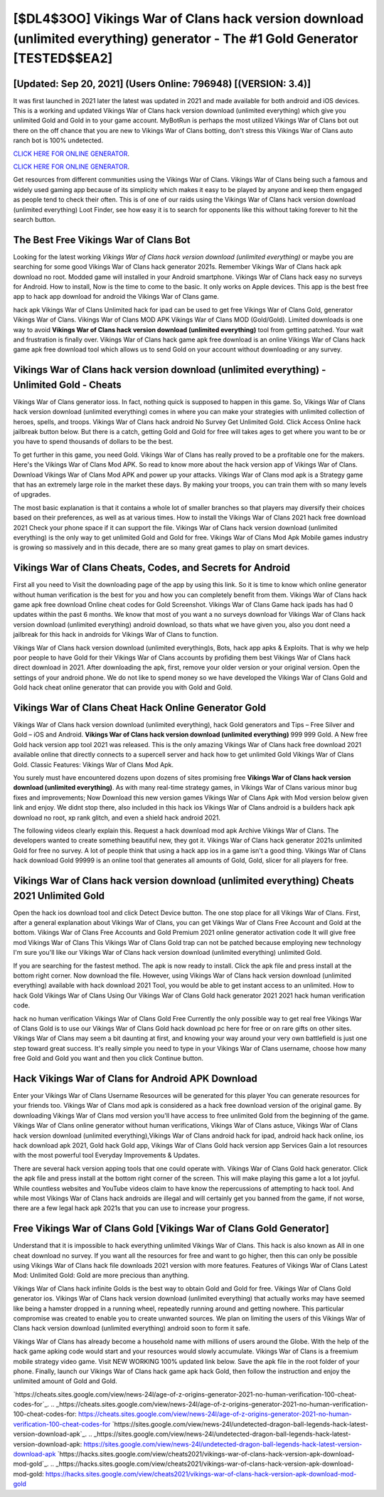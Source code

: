 [$DL4$3OO] Vikings War of Clans hack version download (unlimited everything) generator - The #1 Gold Generator [TESTED$$EA2]
=========

[Updated: Sep 20, 2021] (Users Online: 796948) [(VERSION: 3.4)]
---------

It was first launched in 2021 later the latest was updated in 2021 and made available for both android and iOS devices. This is a working and updated ‎Vikings War of Clans hack version download (unlimited everything) which give you unlimited Gold and Gold in to your game account.  MyBotRun is perhaps the most utilized Vikings War of Clans bot out there on the off chance that you are new to Vikings War of Clans botting, don't stress this Vikings War of Clans auto ranch bot is 100% undetected.

`CLICK HERE FOR ONLINE GENERATOR`_.

.. _CLICK HERE FOR ONLINE GENERATOR: http://topdld.xyz/8f0cded

`CLICK HERE FOR ONLINE GENERATOR`_.

.. _CLICK HERE FOR ONLINE GENERATOR: http://topdld.xyz/8f0cded

Get resources from different communities using the Vikings War of Clans. Vikings War of Clans being such a famous and widely used gaming app because of its simplicity which makes it easy to be played by anyone and keep them engaged as people tend to check their often.  This is of one of our raids using the Vikings War of Clans hack version download (unlimited everything) Loot Finder, see how easy it is to search for opponents like this without taking forever to hit the search button.

The Best Free Vikings War of Clans Bot
---------

Looking for the latest working *Vikings War of Clans hack version download (unlimited everything)* or maybe you are searching for some good Vikings War of Clans hack generator 2021s.  Remember Vikings War of Clans hack apk download no root.  Modded game will installed in your Android smartphone. Vikings War of Clans hack easy no surveys for Android. How to install, Now is the time to come to the basic.  It only works on Apple devices. This app is the best free app to hack app download for android the Vikings War of Clans game.

hack apk Vikings War of Clans Unlimited hack for ipad can be used to get free Vikings War of Clans Gold, generator Vikings War of Clans. Vikings War of Clans MOD APK Vikings War of Clans MOD (Gold/Gold).  Limited downloads is one way to avoid **Vikings War of Clans hack version download (unlimited everything)** tool from getting patched.  Your wait and frustration is finally over. Vikings War of Clans hack game apk free download is an online Vikings War of Clans hack game apk free download tool which allows us to send Gold on your account without downloading or any survey.


Vikings War of Clans hack version download (unlimited everything) - Unlimited Gold - Cheats
---------

Vikings War of Clans generator ioss.  In fact, nothing quick is supposed to happen in this game.  So, Vikings War of Clans hack version download (unlimited everything) comes in where you can make your strategies with unlimited collection of heroes, spells, and troops.  Vikings War of Clans hack android No Survey Get Unlimited Gold.  Click Access Online hack jailbreak button below.  But there is a catch, getting Gold and Gold for free will takes ages to get where you want to be or you have to spend thousands of dollars to be the best.

To get further in this game, you need Gold. Vikings War of Clans has really proved to be a profitable one for the makers.  Here's the Vikings War of Clans Mod APK.  So read to know more about the hack version app of Vikings War of Clans.  Download Vikings War of Clans Mod APK and power up your attacks.  Vikings War of Clans mod apk is a Strategy game that has an extremely large role in the market these days.  By making your troops, you can train them with so many levels of upgrades.

The most basic explanation is that it contains a whole lot of smaller branches so that players may diversify their choices based on their preferences, as well as at various times. How to install the Vikings War of Clans 2021 hack free download 2021 Check your phone space if it can support the file.  Vikings War of Clans hack version download (unlimited everything) is the only way to get unlimited Gold and Gold for free.  Vikings War of Clans Mod Apk Mobile games industry is growing so massively and in this decade, there are so many great games to play on smart devices.

Vikings War of Clans Cheats, Codes, and Secrets for Android
---------

First all you need to Visit the downloading page of the app by using this link.  So it is time to know which online generator without human verification is the best for you and how you can completely benefit from them.  Vikings War of Clans hack game apk free download Online cheat codes for Gold Screenshot.  Vikings War of Clans Game hack ipads has had 0 updates within the past 6 months. We know that most of you want a no surveys download for Vikings War of Clans hack version download (unlimited everything) android download, so thats what we have given you, also you dont need a jailbreak for this hack in androids for Vikings War of Clans to function.

Vikings War of Clans hack version download (unlimited everything)s, Bots, hack app apks & Exploits.  That is why we help poor people to have Gold for their Vikings War of Clans accounts by profiding them best Vikings War of Clans hack direct download in 2021.  After downloading the apk, first, remove your older version or your original version.  Open the settings of your android phone.  We do not like to spend money so we have developed the Vikings War of Clans Gold and Gold hack cheat online generator that can provide you with Gold and Gold.

Vikings War of Clans Cheat Hack Online Generator Gold
---------

Vikings War of Clans hack version download (unlimited everything), hack Gold generators and Tips – Free Silver and Gold – iOS and Android. **Vikings War of Clans hack version download (unlimited everything)** 999 999 Gold.  A New free Gold hack version app tool 2021 was released.  This is the only amazing Vikings War of Clans hack free download 2021 available online that directly connects to a supercell server and hack how to get unlimited Gold Vikings War of Clans Gold.  Classic Features: Vikings War of Clans  Mod Apk.

You surely must have encountered dozens upon dozens of sites promising free **Vikings War of Clans hack version download (unlimited everything)**. As with many real-time strategy games, in Vikings War of Clans various minor bug fixes and improvements; Now Download this new version games Vikings War of Clans Apk with Mod version below given link and enjoy. We didnt stop there, also included in this hack ios Vikings War of Clans android is a builders hack apk download no root, xp rank glitch, and even a shield hack android 2021.

The following videos clearly explain this. Request a hack download mod apk Archive Vikings War of Clans.  The developers wanted to create something beautiful new, they got it.  Vikings War of Clans hack generator 2021s unlimited Gold for free no survey.  A lot of people think that using a hack app ios in a game isn't a good thing.  Vikings War of Clans hack download Gold 99999 is an online tool that generates all amounts of Gold, Gold, slicer for all players for free.

Vikings War of Clans hack version download (unlimited everything) Cheats 2021 Unlimited Gold
---------

Open the hack ios download tool and click Detect Device button.  The one stop place for all Vikings War of Clans. First, after a general explanation about Vikings War of Clans, you can get Vikings War of Clans Free Account and Gold at the bottom. Vikings War of Clans Free Accounts and Gold Premium 2021 online generator activation code It will give free mod Vikings War of Clans This Vikings War of Clans Gold trap can not be patched because employing new technology I'm sure you'll like our Vikings War of Clans hack version download (unlimited everything) unlimited Gold.

If you are searching for the fastest method. The apk is now ready to install. Click the apk file and press install at the bottom right corner. Now download the file. However, using Vikings War of Clans hack version download (unlimited everything) available with hack download 2021 Tool, you would be able to get instant access to an unlimited. How to hack Gold Vikings War of Clans Using Our Vikings War of Clans Gold hack generator 2021 2021 hack human verification code.

hack no human verification Vikings War of Clans Gold Free Currently the only possible way to get real free Vikings War of Clans Gold is to use our Vikings War of Clans Gold hack download pc here for free or on rare gifts on other sites.  Vikings War of Clans may seem a bit daunting at first, and knowing your way around your very own battlefield is just one step toward great success. It's really simple you need to type in your Vikings War of Clans username, choose how many free Gold and Gold you want and then you click Continue button.

Hack Vikings War of Clans for Android APK Download
---------

Enter your Vikings War of Clans Username Resources will be generated for this player You can generate resources for your friends too.  Vikings War of Clans mod apk is considered as a hack free download version of the original game.  By downloading Vikings War of Clans mod version you'll have access to free unlimited Gold from the beginning of the game.  Vikings War of Clans online generator without human verifications, Vikings War of Clans astuce, Vikings War of Clans hack version download (unlimited everything),Vikings War of Clans android hack for ipad, android hack hack online, ios hack download apk 2021, Gold hack Gold app, Vikings War of Clans Gold hack version app Services Gain a lot resources with the most powerful tool Everyday Improvements & Updates.

There are several hack version apping tools that one could operate with.  Vikings War of Clans Gold hack generator.  Click the apk file and press install at the bottom right corner of the screen. This will make playing this game a lot a lot joyful.  While countless websites and YouTube videos claim to have know the repercussions of attempting to hack tool.  And while most Vikings War of Clans hack androids are illegal and will certainly get you banned from the game, if not worse, there are a few legal hack apk 2021s that you can use to increase your progress.

Free Vikings War of Clans Gold [Vikings War of Clans Gold Generator]
---------

Understand that it is impossible to hack everything unlimited Vikings War of Clans.  This hack is also known as All in one cheat download no survey.  If you want all the resources for free and want to go higher, then this can only be possible using Vikings War of Clans hack file downloads 2021 version with more features. Features of Vikings War of Clans Latest Mod: Unlimited Gold: Gold are more precious than anything.

Vikings War of Clans hack infinite Golds is the best way to obtain Gold and Gold for free.  Vikings War of Clans Gold generator ios.  Vikings War of Clans hack version download (unlimited everything) that actually works may have seemed like being a hamster dropped in a running wheel, repeatedly running around and getting nowhere.  This particular compromise was created to enable you to create unwanted sources. We plan on limiting the users of this Vikings War of Clans hack version download (unlimited everything) android soon to form it safe.

Vikings War of Clans has already become a household name with millions of users around the Globe.  With the help of the hack game apking code would start and your resources would slowly accumulate. Vikings War of Clans is a freemium mobile strategy video game.  Visit NEW WORKING 100% updated link below. Save the apk file in the root folder of your phone.  Finally, launch our Vikings War of Clans hack game apk hack Gold, then follow the instruction and enjoy the unlimited amount of Gold and Gold.

`https://cheats.sites.google.com/view/news-24l/age-of-z-origins-generator-2021-no-human-verification-100-cheat-codes-for`_.
.. _https://cheats.sites.google.com/view/news-24l/age-of-z-origins-generator-2021-no-human-verification-100-cheat-codes-for: https://cheats.sites.google.com/view/news-24l/age-of-z-origins-generator-2021-no-human-verification-100-cheat-codes-for
`https://sites.google.com/view/news-24l/undetected-dragon-ball-legends-hack-latest-version-download-apk`_.
.. _https://sites.google.com/view/news-24l/undetected-dragon-ball-legends-hack-latest-version-download-apk: https://sites.google.com/view/news-24l/undetected-dragon-ball-legends-hack-latest-version-download-apk
`https://hacks.sites.google.com/view/cheats2021/vikings-war-of-clans-hack-version-apk-download-mod-gold`_.
.. _https://hacks.sites.google.com/view/cheats2021/vikings-war-of-clans-hack-version-apk-download-mod-gold: https://hacks.sites.google.com/view/cheats2021/vikings-war-of-clans-hack-version-apk-download-mod-gold